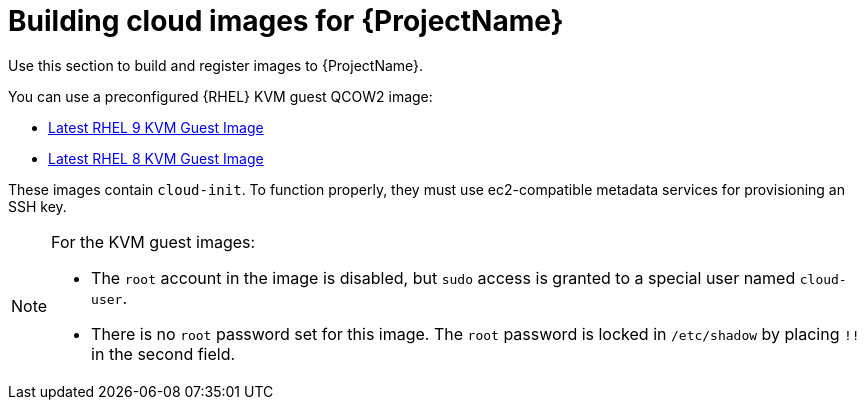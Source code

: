 :_mod-docs-content-type: CONCEPT

[id="Building_Cloud_Images_{context}"]
= Building cloud images for {ProjectName}

Use this section to build and register images to {ProjectName}.

You can use a preconfigured {RHEL} KVM guest QCOW2 image:

* https://access.redhat.com/downloads/content/479/ver=/rhel---9/9.0/x86_64/product-software[Latest RHEL 9 KVM Guest Image]
* https://access.redhat.com/downloads/content/479/ver=/rhel---8/8.0/x86_64/product-software[Latest RHEL 8 KVM Guest Image]

These images contain `cloud-init`.
To function properly, they must use ec2-compatible metadata services for provisioning an SSH key.

[NOTE]
====
For the KVM guest images:

* The `root` account in the image is disabled, but `sudo` access is granted to a special user named `cloud-user`.
* There is no `root` password set for this image.
The `root` password is locked in `/etc/shadow` by placing `!!` in the second field.
====

ifdef::satellite[]
If you want to create custom {RHEL} images, see {RHELDocsBaseURL}9/html/composing_a_customized_rhel_system_image/index[_Composing a customized {RHEL} 9 Image_] or {RHELDocsBaseURL}8/html/composing_a_customized_rhel_system_image/index[_Composing a customized {RHEL} 8 Image_].
endif::[]
